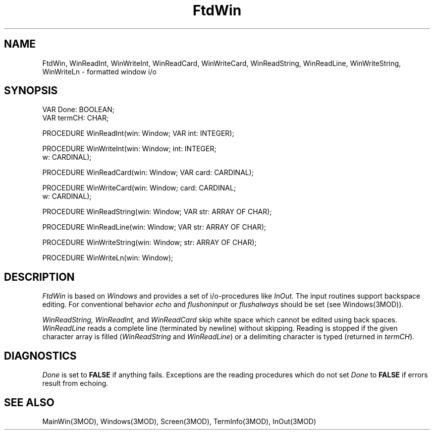 .TH FtdWin 3MOD "local:Borchert"
.SH NAME
FtdWin, WinReadInt, WinWriteInt, WinReadCard, WinWriteCard,
WinReadString, WinReadLine, WinWriteString, WinWriteLn \- formatted window i/o
.SH SYNOPSIS
.nf
VAR Done: BOOLEAN;
VAR termCH: CHAR;

PROCEDURE WinReadInt(win: Window; VAR int: INTEGER);

PROCEDURE WinWriteInt(win: Window; int: INTEGER;
                      w: CARDINAL);

PROCEDURE WinReadCard(win: Window; VAR card: CARDINAL);

PROCEDURE WinWriteCard(win: Window; card: CARDINAL;
                       w: CARDINAL);

PROCEDURE WinReadString(win: Window; VAR str: ARRAY OF CHAR);

PROCEDURE WinReadLine(win: Window; VAR str: ARRAY OF CHAR);

PROCEDURE WinWriteString(win: Window; str: ARRAY OF CHAR);

PROCEDURE WinWriteLn(win: Window);
.fi
.SH DESCRIPTION
.I FtdWin
is based on
.I Windows
and provides a set of i/o-procedures like
.I InOut.
The input routines support backspace editing.
For conventional behavior
.I echo
and
.I flushoninput
or
.I flushalways
should be set (see Windows(3MOD)).
.PP
.I WinReadString,
.I WinReadInt,
and
.I WinReadCard
skip white space which cannot be edited using back spaces.
.I WinReadLine
reads a complete line (terminated by newline) without skipping.
Reading is stopped if the given character array is filled
.RI ( WinReadString
and
.IR WinReadLine )
or a delimiting character is typed (returned in
.IR termCH ).
.SH DIAGNOSTICS
.I Done
is set to
.B FALSE
if anything fails.
Exceptions are the reading procedures which do not set
.I Done
to
.B FALSE
if errors result from echoing.
.SH "SEE ALSO"
MainWin(3MOD), Windows(3MOD), Screen(3MOD), TermInfo(3MOD), InOut(3MOD)
